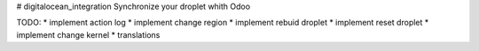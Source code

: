 # digitalocean_integration
Synchronize your droplet whith Odoo

TODO:
* implement action log
* implement change region
* implement rebuid droplet
* implement reset droplet
* implement change kernel
* translations